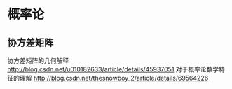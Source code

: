 * 概率论
** 协方差矩阵
协方差矩阵的几何解释
http://blog.csdn.net/u010182633/article/details/45937051
对于概率论数学特征的理解
http://blog.csdn.net/thesnowboy_2/article/details/69564226
